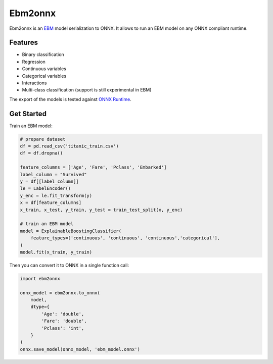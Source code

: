 ========
Ebm2onnx
========


.. image:: https://img.shields.io/pypi/v/ebm2onnx.svg
        :target: https://pypi.python.org/pypi/ebm2onnx

.. image:: https://github.com/SoftAtHome/ebm2onnx/actions/workflows/ci.yml/badge.svg
    :target: https://github.com/SoftAtHome/ebm2onnx/actions/workflows/ci.yml
    :alt: CI

.. image:: https://coveralls.io/repos/github/SoftAtHome/ebm2onnx/badge.svg?branch=master
    :target: https://coveralls.io/github/SoftAtHome/ebm2onnx?branch=master
    :alt: Code Coverage

.. image:: https://readthedocs.org/projects/ebm2onnx/badge/?version=latest
        :target: https://ebm2onnx.readthedocs.io/en/latest/?version=latest
        :alt: Documentation Status

.. image:: https://mybinder.org/badge_logo.svg
    :target: https://mybinder.org/v2/gh/SoftAtHome/ebm2onnx/master?urlpath=notebooks%2Fexamples%2Fconvert.ipynb


Ebm2onnx is an `EBM <https://github.com/interpretml/interpret>`_ model
serialization to ONNX. It allows to run an EBM model on any ONNX compliant
runtime.


Features
--------

* Binary classification
* Regression
* Continuous variables
* Categorical variables
* Interactions
* Multi-class classification (support is still experimental in EBM)

The export of the models is tested against `ONNX Runtime <https://github.com/Microsoft/onnxruntime>`_. 

Get Started
------------

Train an EBM model:

.. code:: python

    # prepare dataset
    df = pd.read_csv('titanic_train.csv')
    df = df.dropna()

    feature_columns = ['Age', 'Fare', 'Pclass', 'Embarked']
    label_column = "Survived"
    y = df[[label_column]]
    le = LabelEncoder()
    y_enc = le.fit_transform(y)
    x = df[feature_columns]
    x_train, x_test, y_train, y_test = train_test_split(x, y_enc)

    # train an EBM model
    model = ExplainableBoostingClassifier(
        feature_types=['continuous', 'continuous', 'continuous','categorical'],
    )
    model.fit(x_train, y_train)


Then you can convert it to ONNX in a single function call:

.. code:: python

    import ebm2onnx

    onnx_model = ebm2onnx.to_onnx(
        model,
        dtype={
            'Age': 'double',
            'Fare': 'double',
            'Pclass': 'int',
        }
    )
    onnx.save_model(onnx_model, 'ebm_model.onnx')


